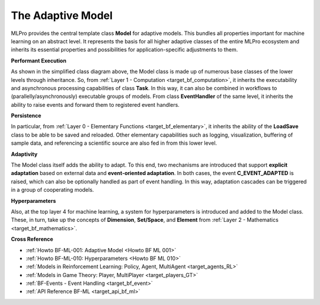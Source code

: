 .. _target_bf_ml_model:
The Adaptive Model
==================

MLPro provides the central template class **Model** for adaptive models. This bundles all 
properties important for machine learning on an abstract level. It represents the basis for 
all higher adaptive classes of the entire MLPro ecosystem and inherits its essential properties 
and possibilities for application-specific adjustments to them.

.. image:: images/MLPro-BF-ML-Model.drawio.png
   :scale: 50%


**Performant Execution**

As shown in the simplified class diagram above, the Model class is made up of numerous base classes of the 
lower levels through inheritance. So, from :ref:`Layer 1 - Computation <target_bf_computation>`, it inherits
the executability and asynchronous processing capabilities of class **Task**. In this way, it can also be 
combined in workflows to (parallelly/asynchronously) executable groups of models. From class **EventHandler** 
of the same level, it inherits the ability to raise events and forward them to registered event handlers. 


**Persistence**

In particular, from :ref:`Layer 0 - Elementary Functions <target_bf_elementary>`, it inherits the ability 
of the **LoadSave** class to be able to be saved and reloaded. Other elementary capabilities such as 
logging, visualization, buffering of sample data, and referencing a scientific source are also fed in from 
this lower level.


**Adaptivity**

The Model class itself adds the ability to adapt. To this end, two mechanisms are introduced that support 
**explicit adaptation** based on external data and **event-oriented adaptation**. In both cases, the event 
**C_EVENT_ADAPTED** is raised, which can also be optionally handled as part of event handling. In this way, 
adaptation cascades can be triggered in a group of cooperating models.


**Hyperparameters**

Also, at the top layer 4 for machine learning, a system for hyperparameters is introduced and added to the 
Model class. These, in turn, take up the concepts of **Dimension**, **Set/Space**, and **Element** from 
:ref:`Layer 2 - Mathematics <target_bf_mathematics>`.


**Cross Reference**

- :ref:`Howto BF-ML-001: Adaptive Model <Howto BF ML 001>`
- :ref:`Howto BF-ML-010: Hyperparameters <Howto BF ML 010>`
- :ref:`Models in Reinforcement Learning: Policy, Agent, MultiAgent <target_agents_RL>`
- :ref:`Models in Game Theory: Player, MultiPlayer <target_players_GT>`
- :ref:`BF-Events - Event Handling <target_bf_event>`
- :ref:`API Reference BF-ML <target_api_bf_ml>`
